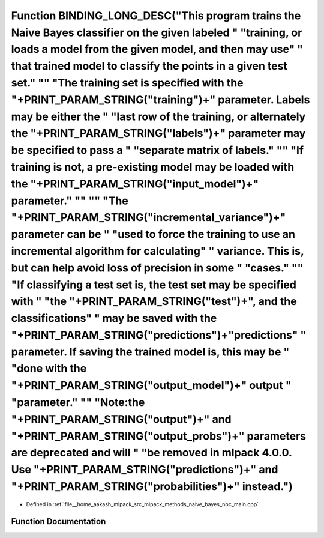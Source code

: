 .. _exhale_function_nbc__main_8cpp_1aec653ef8448aebc07445fcb888f00b4f:

Function BINDING_LONG_DESC("This program trains the Naive Bayes classifier on the given labeled " "training, or loads a model from the given model, and then may use" " that trained model to classify the points in a given test set." "\" "The training set is specified with the "+PRINT_PARAM_STRING("training")+" parameter. Labels may be either the " "last row of the training, or alternately the "+PRINT_PARAM_STRING("labels")+" parameter may be specified to pass a " "separate matrix of labels." "\" "If training is not, a pre-existing model may be loaded with the "+PRINT_PARAM_STRING("input_model")+" parameter." "\" "\" "The "+PRINT_PARAM_STRING("incremental_variance")+" parameter can be " "used to force the training to use an incremental algorithm for calculating" " variance. This is, but can help avoid loss of precision in some " "cases." "\" "If classifying a test set is, the test set may be specified with " "the "+PRINT_PARAM_STRING("test")+", and the classifications" " may be saved with the "+PRINT_PARAM_STRING("predictions")+"predictions" " parameter. If saving the trained model is, this may be " "done with the "+PRINT_PARAM_STRING("output_model")+" output " "parameter." "\" "Note:the "+PRINT_PARAM_STRING("output")+" and "+PRINT_PARAM_STRING("output_probs")+" parameters are deprecated and will " "be removed in mlpack 4.0.0. Use "+PRINT_PARAM_STRING("predictions")+" and "+PRINT_PARAM_STRING("probabilities")+" instead.")
===================================================================================================================================================================================================================================================================================================================================================================================================================================================================================================================================================================================================================================================================================================================================================================================================================================================================================================================================================================================================================================================================================================================================================================================================================================================================================================================================================================================================================================================================================================

- Defined in :ref:`file__home_aakash_mlpack_src_mlpack_methods_naive_bayes_nbc_main.cpp`


Function Documentation
----------------------


.. doxygenfunction:: BINDING_LONG_DESC("This program trains the Naive Bayes classifier on the given labeled " "training, or loads a model from the given model, and then may use" " that trained model to classify the points in a given test set." "\" "The training set is specified with the "+PRINT_PARAM_STRING("training")+" parameter. Labels may be either the " "last row of the training, or alternately the "+PRINT_PARAM_STRING("labels")+" parameter may be specified to pass a " "separate matrix of labels." "\" "If training is not, a pre-existing model may be loaded with the "+PRINT_PARAM_STRING("input_model")+" parameter." "\" "\" "The "+PRINT_PARAM_STRING("incremental_variance")+" parameter can be " "used to force the training to use an incremental algorithm for calculating" " variance. This is, but can help avoid loss of precision in some " "cases." "\" "If classifying a test set is, the test set may be specified with " "the "+PRINT_PARAM_STRING("test")+", and the classifications" " may be saved with the "+PRINT_PARAM_STRING("predictions")+"predictions" " parameter. If saving the trained model is, this may be " "done with the "+PRINT_PARAM_STRING("output_model")+" output " "parameter." "\" "Note:the "+PRINT_PARAM_STRING("output")+" and "+PRINT_PARAM_STRING("output_probs")+" parameters are deprecated and will " "be removed in mlpack 4.0.0. Use "+PRINT_PARAM_STRING("predictions")+" and "+PRINT_PARAM_STRING("probabilities")+" instead.")
